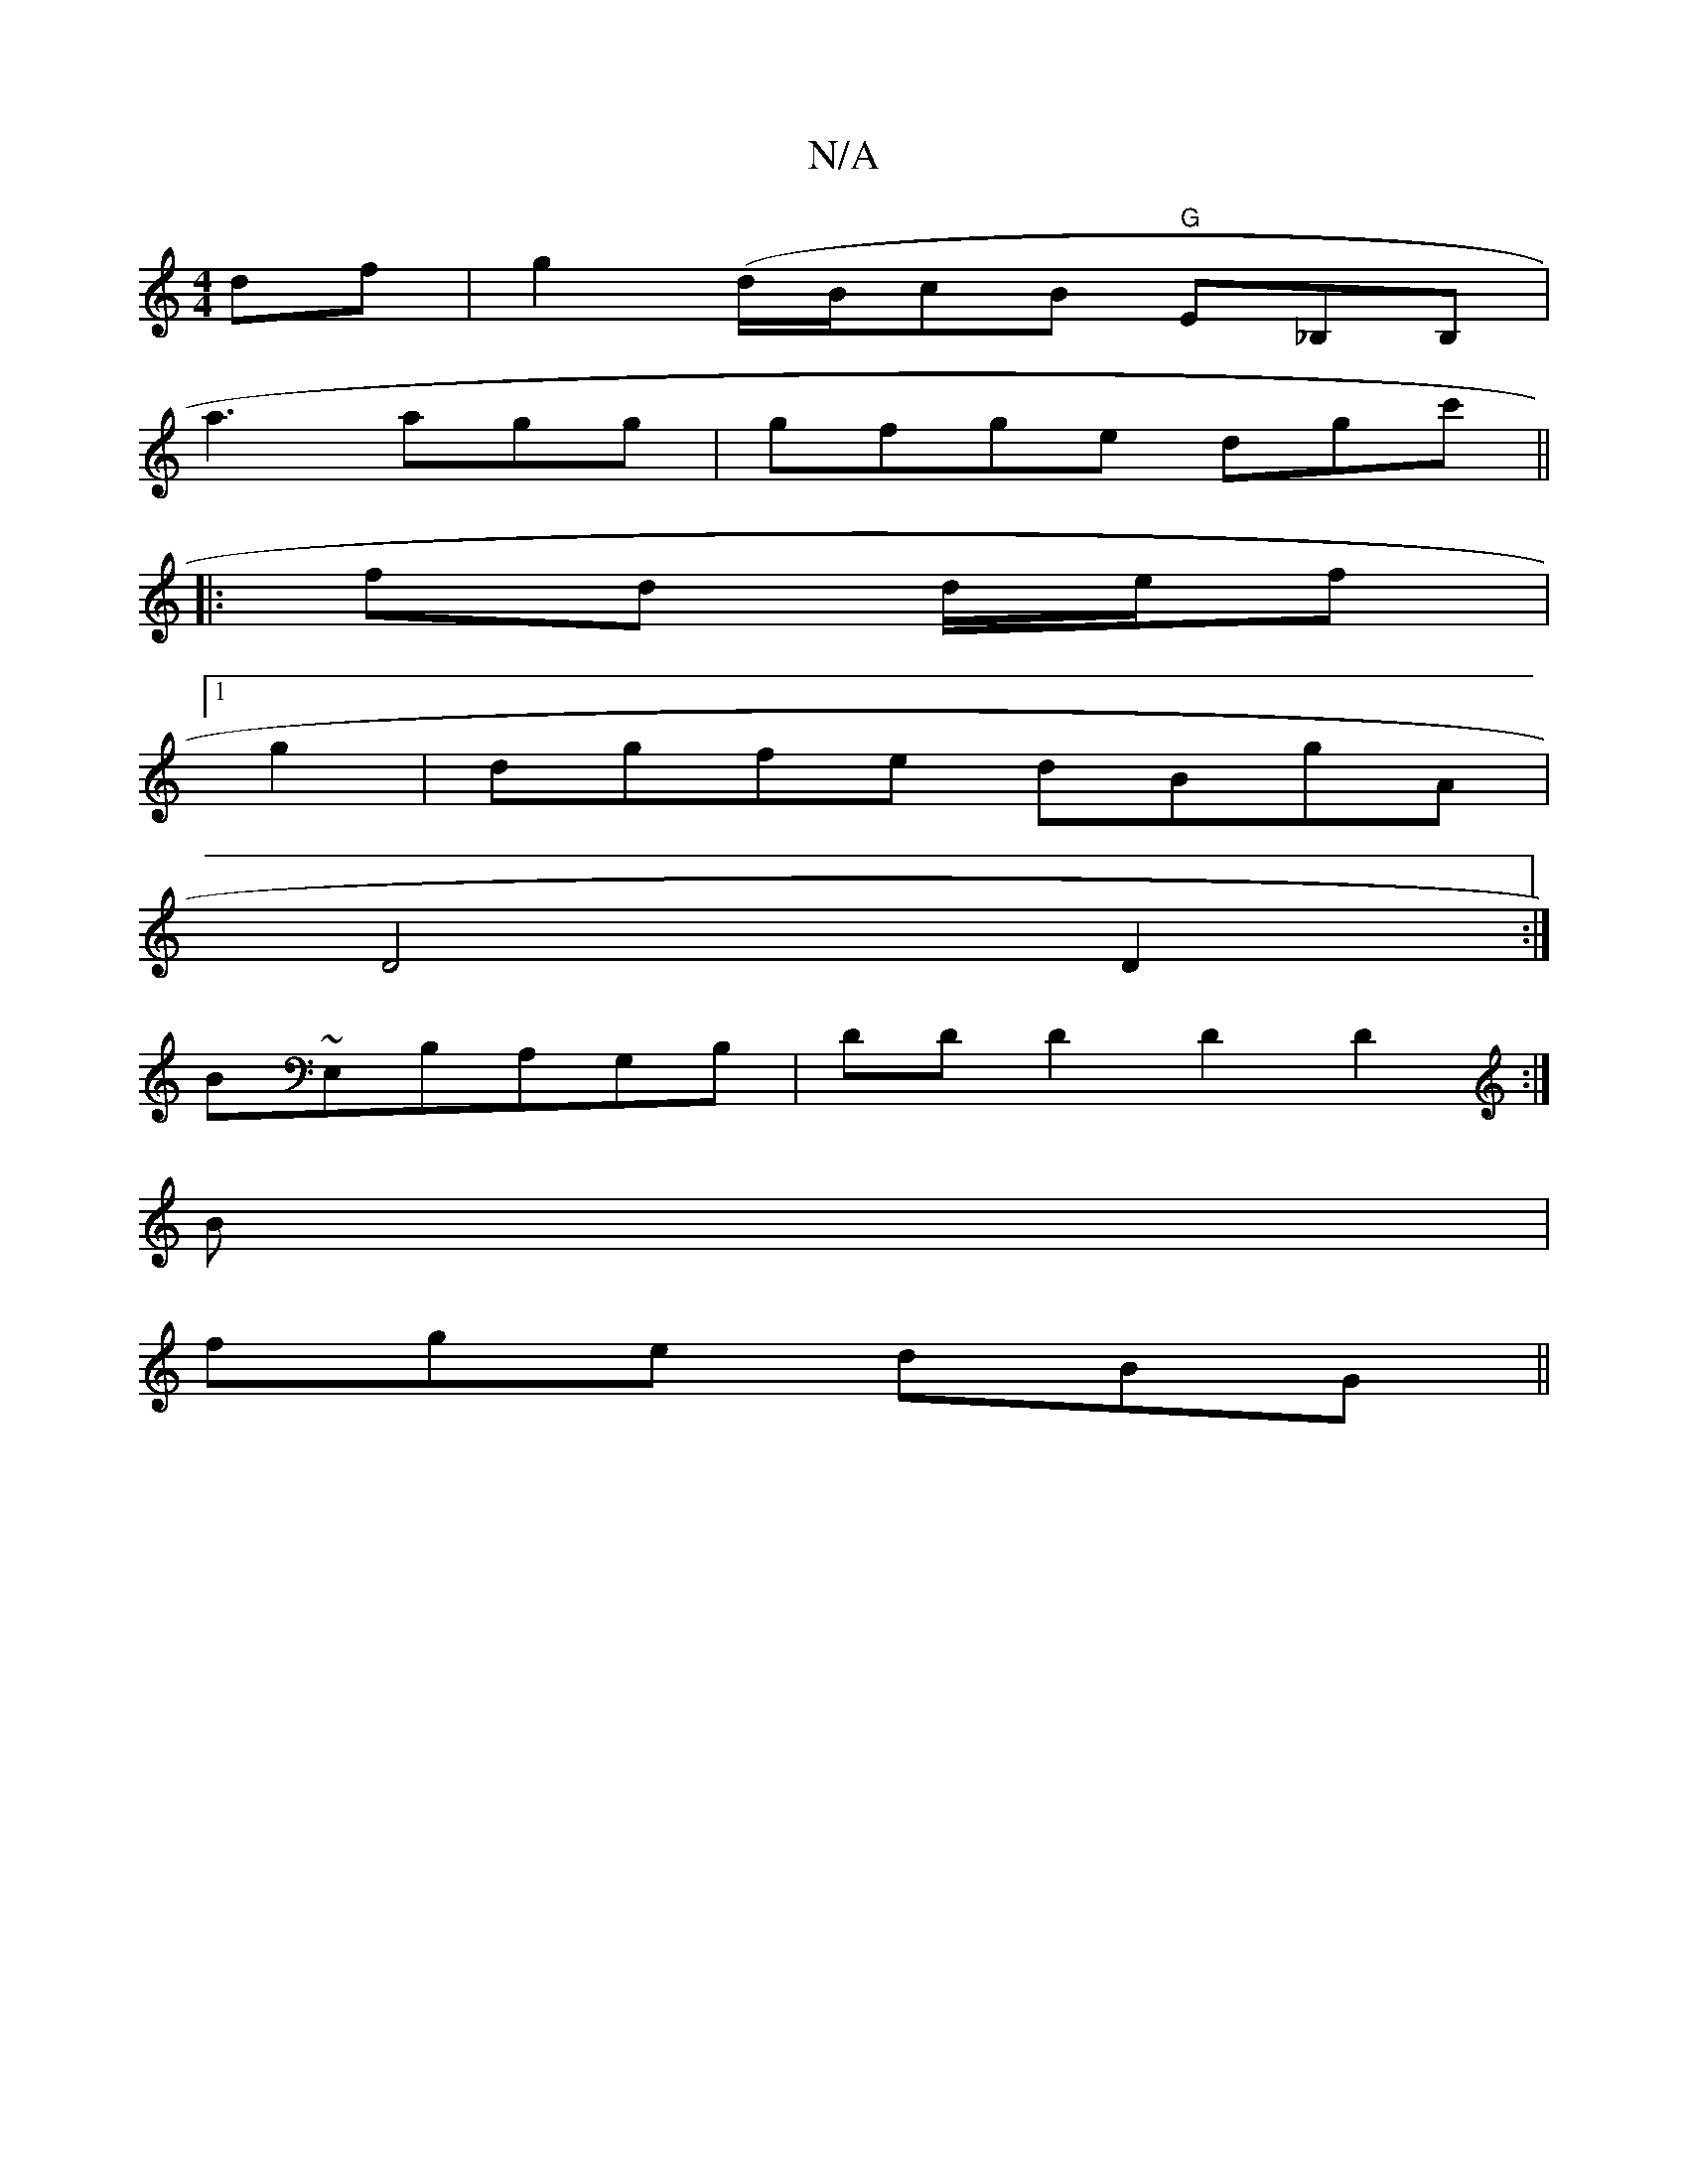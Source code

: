 X:1
T:N/A
M:4/4
R:N/A
K:Cmajor
2df | g2 (d/B/}cB "G"E_B,B,|
a3 agg|gfge dgc'||
|: fd d/e/f |1 
g2|dgfe dBgA|
D4D2:|
B~E,B,A,G,B, | DDD2 D2D2 :|
B |
fge dBG||

A|B2B BGB|
cBc gag|efe :|2 GDEd (3cdd z :|
|: A |eAE E2A||

DEF||
|: bga